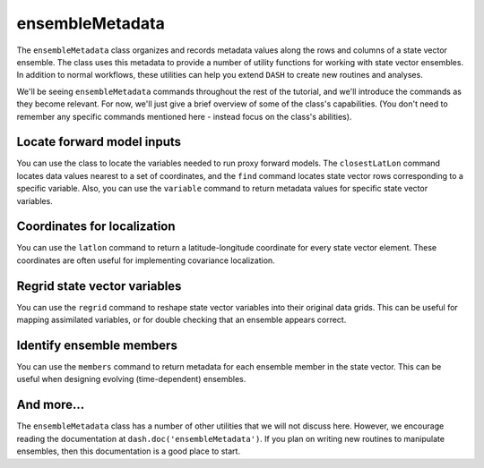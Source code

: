 ensembleMetadata
================
The ``ensembleMetadata`` class organizes and records metadata values along the rows and columns of a state vector ensemble. The class uses this metadata to provide a number of utility functions for working with state vector ensembles. In addition to normal workflows, these utilities can help you extend ``DASH`` to create new routines and analyses.

We'll be seeing ``ensembleMetadata`` commands throughout the rest of the tutorial, and we'll introduce the commands as they become relevant. For now, we'll just give a brief overview of some of the class's capabilities. (You don't need to remember any specific commands mentioned here - instead focus on the class's abilities).


Locate forward model inputs
---------------------------
You can use the class to locate the variables needed to run proxy forward models. The ``closestLatLon`` command locates data values nearest to a set of coordinates, and the ``find`` command locates state vector rows corresponding to a specific variable. Also, you can use the ``variable`` command to return metadata values for specific state vector variables.


Coordinates for localization
----------------------------
You can use the ``latlon`` command to return a latitude-longitude coordinate for every state vector element. These coordinates are often useful for implementing covariance localization.



Regrid state vector variables
-----------------------------
You can use the ``regrid`` command to reshape state vector variables into their original data grids. This can be useful for mapping assimilated variables, or for double checking that an ensemble appears correct.



Identify ensemble members
-------------------------
You can use the ``members`` command to return metadata for each ensemble member in the state vector. This can be useful when designing evolving (time-dependent) ensembles.



And more...
-----------
The ``ensembleMetadata`` class has a number of other utilities that we will not discuss here. However, we encourage reading the documentation at ``dash.doc('ensembleMetadata')``. If you plan on writing new routines to manipulate ensembles, then this documentation is a good place to start.
